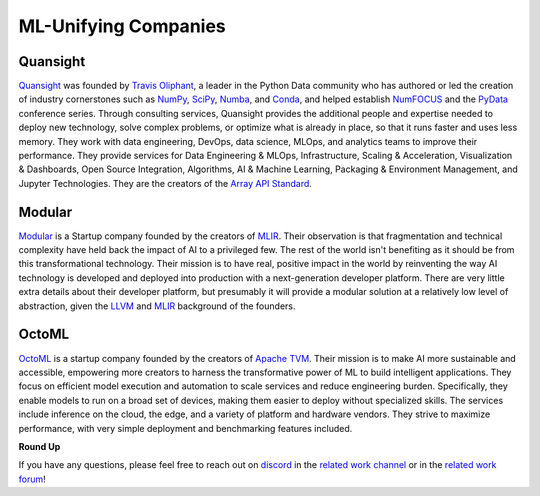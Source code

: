 .. _`RWorks ML-Unifying Companies`:

ML-Unifying Companies
=====================

.. _`Quansight`: https://quansight.com/
.. _`Travis Oliphant`: https://twitter.com/teoliphant
.. _`NumPy`: https://numpy.org/
.. _`SciPy`: https://scipy.org/
.. _`Numba`: https://numba.pydata.org/
.. _`Conda`: https://docs.conda.io/
.. _`NumFOCUS`: https://numfocus.org/
.. _`PyData`: https://pydata.org/
.. _`Anaconda`: https://www.anaconda.com/
.. _`Array API Standard`: https://data-apis.org/array-api
.. _`Modular`: https://www.modular.com/
.. _`MLIR`: https://mlir.llvm.org/
.. _`LLVM`: https://llvm.org/
.. _`OctoML`: https://octoml.ai/
.. _`Apache TVM`: https://tvm.apache.org/
.. _`discord`: https://discord.gg/sXyFF8tDtm
.. _`related work channel`: https://discord.com/channels/799879767196958751/1034436036371157083
.. _`related work forum`: https://discord.com/channels/799879767196958751/1034436085587120149

Quansight
---------
`Quansight`_ was founded by `Travis Oliphant`_, a leader in the Python Data community who has authored or led the creation of industry cornerstones such as `NumPy`_, `SciPy`_, `Numba`_, and `Conda`_, and helped establish `NumFOCUS`_ and the `PyData`_ conference series.
Through consulting services, Quansight provides the additional people and expertise needed to deploy new technology, solve complex problems, or optimize what is already in place, so that it runs faster and uses less memory.
They work with data engineering, DevOps, data science, MLOps, and analytics teams to improve their performance.
They provide services for Data Engineering & MLOps, Infrastructure, Scaling & Acceleration, Visualization & Dashboards, Open Source Integration, Algorithms, AI & Machine Learning, Packaging & Environment Management, and Jupyter Technologies.
They are the creators of the `Array API Standard`_.

Modular
-------
`Modular`_ is a Startup company founded by the creators of `MLIR`_.
Their observation is that fragmentation and technical complexity have held back the impact of AI to a privileged few.
The rest of the world isn't benefiting as it should be from this transformational technology.
Their mission is to have real, positive impact in the world by reinventing the way AI technology is developed and deployed into production with a next-generation developer platform.
There are very little extra details about their developer platform, but presumably it will provide a modular solution at a relatively low level of abstraction, given the `LLVM`_ and `MLIR`_ background of the founders.

OctoML
------
`OctoML`_ is a startup company founded by the creators of `Apache TVM`_.
Their mission is to make AI more sustainable and accessible, empowering more creators to harness the transformative power of ML to build intelligent applications.
They focus on efficient model execution and automation to scale services and reduce engineering burden.
Specifically, they enable models to run on a broad set of devices, making them easier to deploy without specialized skills.
The services include inference on the cloud, the edge, and a variety of platform and hardware vendors.
They strive to maximize performance, with very simple deployment and benchmarking features included.

**Round Up**

If you have any questions, please feel free to reach out on `discord`_ in the `related work channel`_ or in the `related work forum`_!